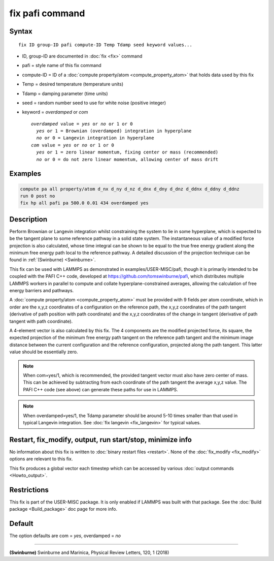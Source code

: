 .. index:: fix pafi

fix pafi command
================

Syntax
""""""

.. parsed-literal::

   fix ID group-ID pafi compute-ID Temp Tdamp seed keyword values...

* ID, group-ID are documented in :doc:`fix <fix>` command
* pafi = style name of this fix command
* compute-ID = ID of a :doc:`compute property/atom <compute_property_atom>` that holds data used by this fix
* Temp = desired temperature (temperature units)
* Tdamp = damping parameter (time units)
* seed = random number seed to use for white noise (positive integer)
* keyword = *overdamped* or *com*

  .. parsed-literal::
       *overdamped* value = *yes* or *no* or 1 or 0
         *yes* or 1 = Brownian (overdamped) integration in hyperplane
         *no* or 0 = Langevin integration in hyperplane
       *com* value = *yes* or *no* or 1 or 0
         *yes* or 1 = zero linear momentum, fixing center or mass (recommended)
         *no* or 0 = do not zero linear momentum, allowing center of mass drift

Examples
""""""""

.. code-block:: LAMMPS

   compute pa all property/atom d_nx d_ny d_nz d_dnx d_dny d_dnz d_ddnx d_ddny d_ddnz
   run 0 post no
   fix hp all pafi pa 500.0 0.01 434 overdamped yes

Description
"""""""""""

Perform Brownian or Langevin integration whilst constraining the system to lie
in some hyperplane, which is expected to be the tangent plane to some reference
pathway in a solid state system. The instantaneous value of a modified force
projection is also calculated, whose time integral can be shown to be equal to
the true free energy gradient along the minimum free energy path local to the reference pathway.
A detailed discussion of the projection technique can be found in :ref:`(Swinburne) <Swinburne>`.

This fix can be used with LAMMPS as demonstrated in examples/USER-MISC/pafi,
though it is primarily intended to be coupled with the PAFI C++ code, developed
at `https://github.com/tomswinburne/pafi <https://github.com/tomswinburne/pafi>`_,
which distributes multiple LAMMPS workers in parallel to compute and collate
hyperplane-constrained averages, allowing the calculation of free energy barriers and pathways.

A :doc:`compute property/atom <compute_property_atom>` must be provided with 9 fields per atom coordinate,
which in order are the x,y,z coordinates of a configuration on the reference path,
the x,y,z coordinates of the path tangent (derivative of path position with path coordinate)
and the x,y,z coordinates of the change in tangent (derivative of path tangent with path coordinate).

A 4-element vector is also calculated by this fix. The 4 components are the
modified projected force, its square, the expected projection of the minimum
free energy path tangent on the reference path tangent and the minimum image
distance between the current configuration and the reference configuration,
projected along the path tangent. This latter value should be essentially zero.

.. note::
  When com=yes/1, which is recommended, the provided tangent vector must also
  have zero center of mass. This can be achieved by subtracting from each
  coordinate of the path tangent the average x,y,z value. The PAFI C++ code
  (see above) can generate these paths for use in LAMMPS.

.. note::
  When overdamped=yes/1, the Tdamp parameter should be around 5-10 times smaller
  than that used in typical Langevin integration.
  See :doc:`fix langevin <fix_langevin>` for typical values.


Restart, fix_modify, output, run start/stop, minimize info
""""""""""""""""""""""""""""""""""""""""""""""""""""""""""
No information about this fix is written to :doc:`binary restart files <restart>`.
None of the :doc:`fix_modify <fix_modify>` options are relevant to this fix.

This fix produces a global vector each timestep which can be accessed by various :doc:`output commands <Howto_output>`.

Restrictions
""""""""""""

This fix is part of the USER-MISC package.  It is only enabled if
LAMMPS was built with that package.  See the :doc:`Build package <Build_package>` doc page for more info.


Default
"""""""
The option defaults are com = *yes*, overdamped = *no*

----------

.. _Swinburne:

**(Swinburne)** Swinburne and Marinica, Physical Review Letters, 120, 1 (2018)
